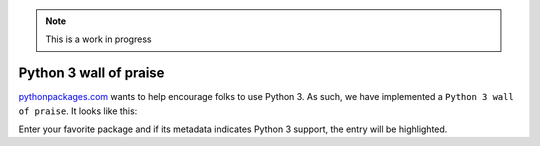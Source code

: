 .. Note:: This is a work in progress

Python 3 wall of praise
-----------------------

`pythonpackages.com`_ wants to help encourage folks to use Python 3.
As such, we have implemented a ``Python 3 wall of praise``. It looks like this:

.. image:: https://github.com/aclark4life/pythonpackages-docs/raw/master/python3.png

Enter your favorite package and if its metadata indicates
Python 3 support, the entry will be highlighted.

.. _`pythonpackages.com`: http://pythonpackages.com
